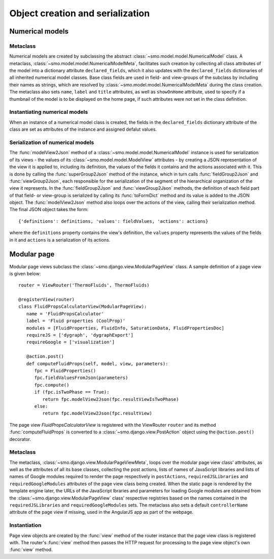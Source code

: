 =================================
Object creation and serialization
=================================

----------------
Numerical models
----------------

Metaclass
---------

Numerical models are created by subclassing the abstract :class:`~smo.model.model.NumericalModel` class. A metaclass,
:class:`~smo.model.model.NumericalModelMeta`, facilitates such creation by collecting all class attributes of the model 
into a dictionary attribute ``declared_fields``, which it also updates with the ``declared_fields``
dictionaries of all inherited numerical model classes. Base class fields are used in field- and view-groups
of the subclass by including their names as strings, which are resolved by :class:`~smo.model.model.NumericalModelMeta` during the
class creation. The metaclass also sets ``name``, ``label`` and ``title`` attributes, as well as ``showOnHome`` attribute, used to specify 
if a thumbnail of the model is to be displayed on the home page, if such attributes were not set in the class definition.

Instantiating numerical models
------------------------------
When an instance of a numerical model class is created, the fields in the ``declared_fields`` dictionary attribute of the class
are set as attributes of the instance and assigned defalut values.

Serialization of numerical models
---------------------------------

The :func:`modelView2Json` method of a :class:`~smo.model.model.NumericalModel` instance
is used for serialization of its views - the values of its :class:`~smo.model.model.ModelView` attributes - 
by creating a JSON representation of the view it is applied to, including its definition, the values of the fields it contains 
and the actions associated with it. This is done by calling the :func:`superGroup2Json` method of the instance, 
which in turn calls :func:`fieldGroup2Json` and :func:`viewGroup2Json`, each responsible for the serialization of the segment 
of the hierarchical organization of the view it represents. In the :func:`fieldGroup2Json` and :func:`viewGroup2Json` methods, 
the definition of each field part of that field- or view-group is serialized by calling its :func:`toFormDict` method and its value is
added to the JSON object. The :func:`modelView2Json` method also loops over the actions of the view, 
calling their serialization method. The final JSON object takes the form::

   {'definitions': definitions, 'values': fieldValues, 'actions': actions}
   
where the ``definitions`` property contains the view's definition, the ``values`` property represents the values of 
the fields in it and ``actions`` is a serialization of its actions. 


------------
Modular page
------------

Modular page views subclass the :class:`~smo.django.view.ModularPageView` class. A sample definition of a 
page view is given below::
   
   router = ViewRouter('ThermoFluids', ThermoFluids)
   
   @registerView(router)
   class FluidPropsCalculatorView(ModularPageView):
      name = 'FluidPropsCalculator'
      label = 'Fluid properties (CoolProp)'
      modules = [FluidProperties, FluidInfo, SaturationData, FluidPropertiesDoc]
      requireJS = ['dygraph', 'dygraphExport']
      requireGoogle = ['visualization']
      
      @action.post() 
      def computeFluidProps(self, model, view, parameters):    
         fpc = FluidProperties()
         fpc.fieldValuesFromJson(parameters)
         fpc.compute()
         if (fpc.isTwoPhase == True):
            return fpc.modelView2Json(fpc.resultViewIsTwoPhase)
         else:
            return fpc.modelView2Json(fpc.resultView)

The page view *FluidPropsCalculatorView* is registered with the ViewRouter ``router`` and its method :func:`computeFluidProps` is converted to a 
:class:`~smo.django.view.PostAction` object using the  ``@action.post()`` decorator.

Metaclass
---------

The metaclass, :class:`~smo.django.view.ModularPageViewMeta`, loops over the modular page view class' attributes, 
as well as the attributes of all its base classes, collecting the post actions, lists of names of JavaScript libraries and 
lists of names of Google modules required to render the page respectively in ``postActions``, ``requiredJSLibraries`` and ``requiredGoogleModules`` 
attributes of the page view class being created. When the static page is rendered by the template engine later, the URLs of the
JavaScript lbraries and parameters for loading Google modules are obtained from the :class:`~smo.django.view.ModularPageView` class'
respective registries based on the names contained in the ``requiredJSLibraries`` and ``requiredGoogleModules`` sets. The metaclass
also sets a default ``controllerName`` attribute of the page view if missing, used in the AngularJS app as part of the webpage.

Instantiation
-------------

Page view objects are created by the :func:`view` method of the router instance that the 
page view class is registered with. The router's :func:`view` method then passes the HTTP request for processing to the 
page view object's own :func:`view` method.
  